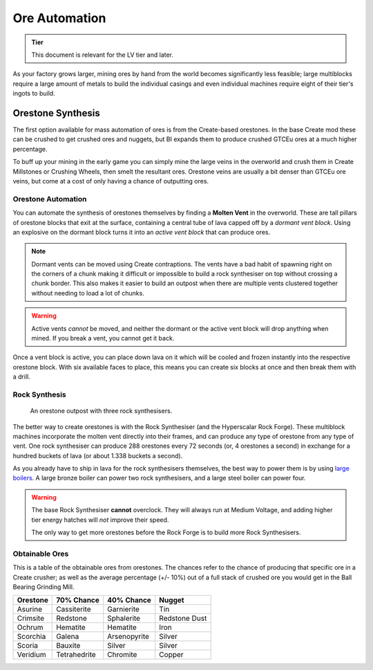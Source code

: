 .. _ore-automation:

Ore Automation
==============

.. admonition:: Tier

    This document is relevant for the LV tier and later.

As your factory grows larger, mining ores by hand from the world becomes significantly less 
feasible; large multiblocks require a large amount of metals to build the individual casings
and even individual machines require eight of their tier's ingots to build.


Orestone Synthesis
------------------

The first option available for mass automation of ores is from the Create-based orestones. In the
base Create mod these can be crushed to get crushed ores and nuggets, but BI expands them to produce
crushed GTCEu ores at a much higher percentage. 

To buff up your mining in the early game you can simply mine the large veins in the overworld and 
crush them in Create Millstones or Crushing Wheels, then smelt the resultant ores. Orestone veins
are usually a bit denser than GTCEu ore veins, but come at a cost of only having a chance
of outputting ores.

.. _molten-vents-auto:

Orestone Automation
~~~~~~~~~~~~~~~~~~~

You can automate the synthesis of orestones themselves by finding a **Molten Vent** in the 
overworld. These are tall pillars of orestone blocks that exit at the surface, containing a central
tube of lava capped off by a *dormant vent block*. Using an explosive on the dormant block turns
it into an *active vent block* that can produce ores.

.. note::

    Dormant vents can be moved using Create contraptions. The vents have a bad habit of spawning
    right on the corners of a chunk making it difficult or impossible to build a rock synthesiser
    on top without crossing a chunk border. This also makes it easier to build an outpost when
    there are multiple vents clustered together without needing to load a lot of chunks.

.. warning::

    Active vents *cannot* be moved, and neither the dormant or the active vent block will drop 
    anything when mined. If you break a vent, you cannot get it back.

Once a vent block is active, you can place down lava on it which will be cooled and frozen instantly
into the respective orestone block. With six available faces to place, this means you can create six
blocks at once and then break them with a drill.

Rock Synthesis
~~~~~~~~~~~~~~

.. figure:: screenshots/orestone_outpost.webp

    An orestone outpost with three rock synthesisers.

The better way to create orestones is with the Rock Synthesiser (and the Hyperscalar Rock Forge).
These multiblock machines incorporate the molten vent directly into their frames, and can produce 
any type of orestone from any type of vent. One rock synthesiser can produce 288 orestones every
72 seconds (or, 4 orestones a second) in exchange for a hundred buckets of lava (or about 1.338 
buckets a second). 

As you already have to ship in lava for the rock synthesisers themselves, the best way to power
them is by using `large boilers <gen-steam-power>`_. A large bronze boiler can power two rock 
synthesisers, and a large steel boiler can power four.

.. warning::

    The base Rock Synthesiser **cannot** overclock. They will always run at Medium Voltage, and
    adding higher tier energy hatches will *not* improve their speed.

    The only way to get more orestones before the Rock Forge is to build more Rock Synthesisers.


Obtainable Ores
~~~~~~~~~~~~~~~

This is a table of the obtainable ores from orestones. The chances refer to the chance of producing
that specific ore in a Create crusher; as well as the average percentage (+/- 10%) out of a full
stack of crushed ore you would get in the Ball Bearing Grinding Mill.

+----------+--------------+--------------+---------------+
| Orestone | 70% Chance   | 40% Chance   | Nugget        |
+==========+==============+==============+===============+
| Asurine  | Cassiterite  | Garnierite   | Tin           |
+----------+--------------+--------------+---------------+
| Crimsite | Redstone     | Sphalerite   | Redstone Dust |
+----------+--------------+--------------+---------------+
| Ochrum   | Hematite     | Hematite     | Iron          |
+----------+--------------+--------------+---------------+
| Scorchia | Galena       | Arsenopyrite | Silver        |
+----------+--------------+--------------+---------------+
| Scoria   | Bauxite      | Silver       | Silver        |
+----------+--------------+--------------+---------------+
| Veridium | Tetrahedrite | Chromite     | Copper        |
+----------+--------------+--------------+---------------+
